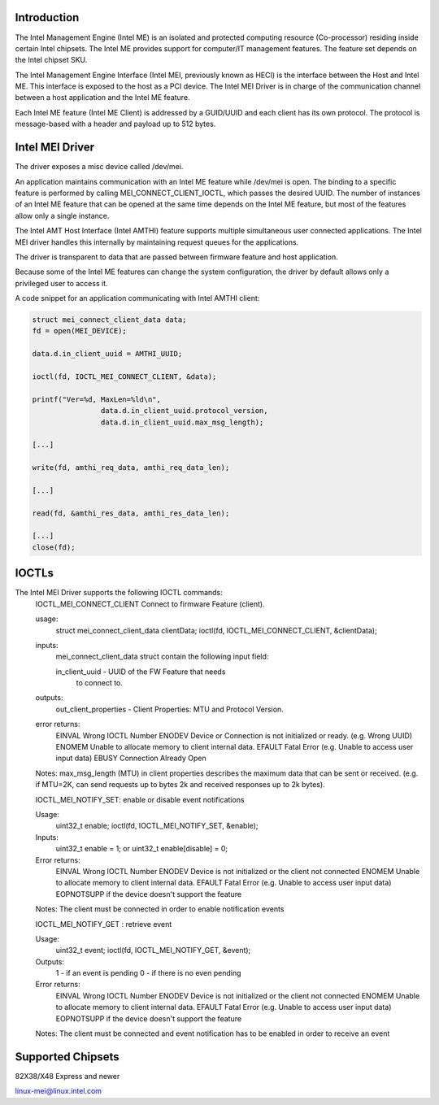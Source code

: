 .. SPDX-License-Identifier: GPL-2.0

Introduction
============

The Intel Management Engine (Intel ME) is an isolated and protected computing
resource (Co-processor) residing inside certain Intel chipsets. The Intel ME
provides support for computer/IT management features. The feature set
depends on the Intel chipset SKU.

The Intel Management Engine Interface (Intel MEI, previously known as HECI)
is the interface between the Host and Intel ME. This interface is exposed
to the host as a PCI device. The Intel MEI Driver is in charge of the
communication channel between a host application and the Intel ME feature.

Each Intel ME feature (Intel ME Client) is addressed by a GUID/UUID and
each client has its own protocol. The protocol is message-based with a
header and payload up to 512 bytes.

Intel MEI Driver
================

The driver exposes a misc device called /dev/mei.

An application maintains communication with an Intel ME feature while
/dev/mei is open. The binding to a specific feature is performed by calling
MEI_CONNECT_CLIENT_IOCTL, which passes the desired UUID.
The number of instances of an Intel ME feature that can be opened
at the same time depends on the Intel ME feature, but most of the
features allow only a single instance.

The Intel AMT Host Interface (Intel AMTHI) feature supports multiple
simultaneous user connected applications. The Intel MEI driver
handles this internally by maintaining request queues for the applications.

The driver is transparent to data that are passed between firmware feature
and host application.

Because some of the Intel ME features can change the system
configuration, the driver by default allows only a privileged
user to access it.

A code snippet for an application communicating with Intel AMTHI client:

.. code-block:: C

	struct mei_connect_client_data data;
	fd = open(MEI_DEVICE);

	data.d.in_client_uuid = AMTHI_UUID;

	ioctl(fd, IOCTL_MEI_CONNECT_CLIENT, &data);

	printf("Ver=%d, MaxLen=%ld\n",
			data.d.in_client_uuid.protocol_version,
			data.d.in_client_uuid.max_msg_length);

	[...]

	write(fd, amthi_req_data, amthi_req_data_len);

	[...]

	read(fd, &amthi_res_data, amthi_res_data_len);

	[...]
	close(fd);


IOCTLs
======

The Intel MEI Driver supports the following IOCTL commands:
	IOCTL_MEI_CONNECT_CLIENT	Connect to firmware Feature (client).

	usage:
		struct mei_connect_client_data clientData;
		ioctl(fd, IOCTL_MEI_CONNECT_CLIENT, &clientData);

	inputs:
		mei_connect_client_data struct contain the following
		input field:

		in_client_uuid -	UUID of the FW Feature that needs
					to connect to.
	outputs:
		out_client_properties - Client Properties: MTU and Protocol Version.

	error returns:
		EINVAL	Wrong IOCTL Number
		ENODEV	Device or Connection is not initialized or ready. (e.g. Wrong UUID)
		ENOMEM	Unable to allocate memory to client internal data.
		EFAULT	Fatal Error (e.g. Unable to access user input data)
		EBUSY	Connection Already Open

	Notes:
        max_msg_length (MTU) in client properties describes the maximum
        data that can be sent or received. (e.g. if MTU=2K, can send
        requests up to bytes 2k and received responses up to 2k bytes).

	IOCTL_MEI_NOTIFY_SET: enable or disable event notifications

	Usage:
		uint32_t enable;
		ioctl(fd, IOCTL_MEI_NOTIFY_SET, &enable);

	Inputs:
		uint32_t enable = 1;
		or
		uint32_t enable[disable] = 0;

	Error returns:
		EINVAL	Wrong IOCTL Number
		ENODEV	Device  is not initialized or the client not connected
		ENOMEM	Unable to allocate memory to client internal data.
		EFAULT	Fatal Error (e.g. Unable to access user input data)
		EOPNOTSUPP if the device doesn't support the feature

	Notes:
	The client must be connected in order to enable notification events


	IOCTL_MEI_NOTIFY_GET : retrieve event

	Usage:
		uint32_t event;
		ioctl(fd, IOCTL_MEI_NOTIFY_GET, &event);

	Outputs:
		1 - if an event is pending
		0 - if there is no even pending

	Error returns:
		EINVAL	Wrong IOCTL Number
		ENODEV	Device is not initialized or the client not connected
		ENOMEM	Unable to allocate memory to client internal data.
		EFAULT	Fatal Error (e.g. Unable to access user input data)
		EOPNOTSUPP if the device doesn't support the feature

	Notes:
	The client must be connected and event notification has to be enabled
	in order to receive an event



Supported Chipsets
==================
82X38/X48 Express and newer

linux-mei@linux.intel.com
